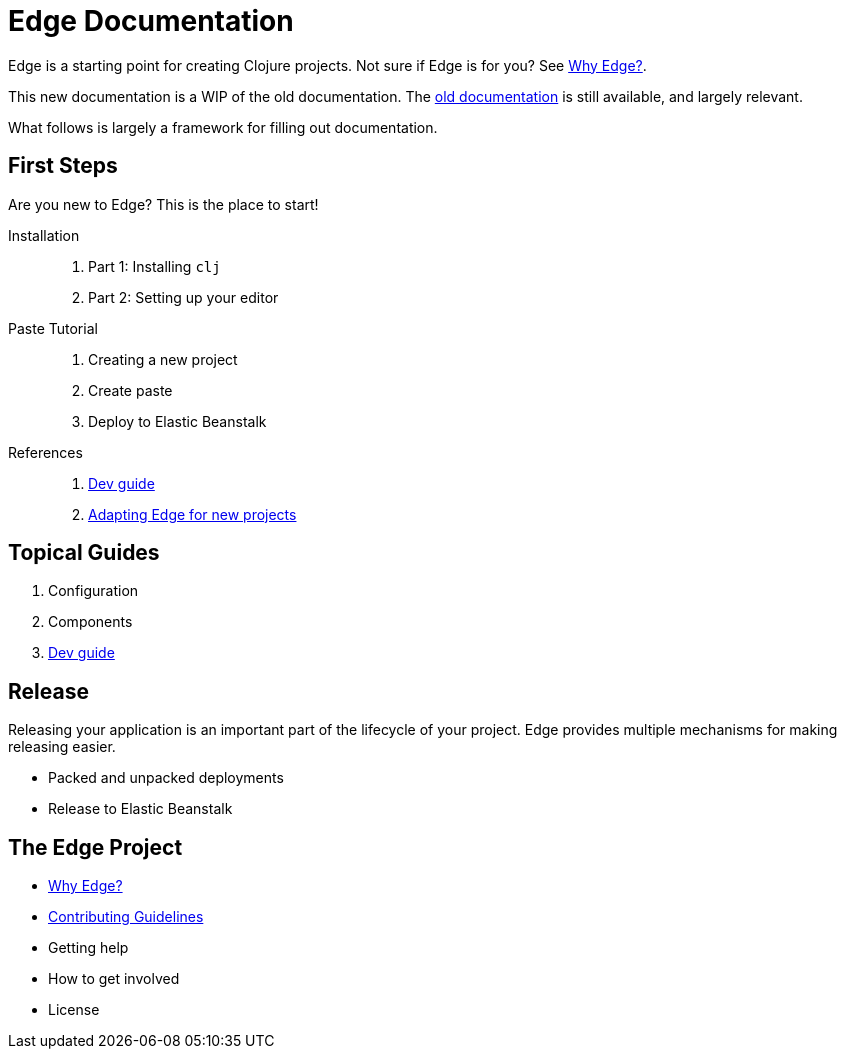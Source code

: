 = Edge Documentation

Edge is a starting point for creating Clojure projects.
Not sure if Edge is for you? See <<why-edge.adoc#,Why Edge?>>.

This new documentation is a WIP of the old documentation.
The <<old/index.adoc#,old documentation>> is still available, and largely relevant.

What follows is largely a framework for filling out documentation.

== First Steps

Are you new to Edge?
This is the place to start!

Installation::
. Part 1: Installing `clj`
. Part 2: Setting up your editor

Paste Tutorial::
. Creating a new project
. Create paste
. Deploy to Elastic Beanstalk

References::
. <<dev-guide.adoc#,Dev guide>>
. <<adaptation.adoc#,Adapting Edge for new projects>>

== Topical Guides

. Configuration
. Components
. <<dev-guide.adoc#,Dev guide>>

== Release

Releasing your application is an important part of the lifecycle of your project. 
Edge provides multiple mechanisms for making releasing easier.

* Packed and unpacked deployments
* Release to Elastic Beanstalk

== The Edge Project

* <<why-edge.adoc#,Why Edge?>>
* <<guidelines.adoc#,Contributing Guidelines>>
* Getting help
* How to get involved
* License
